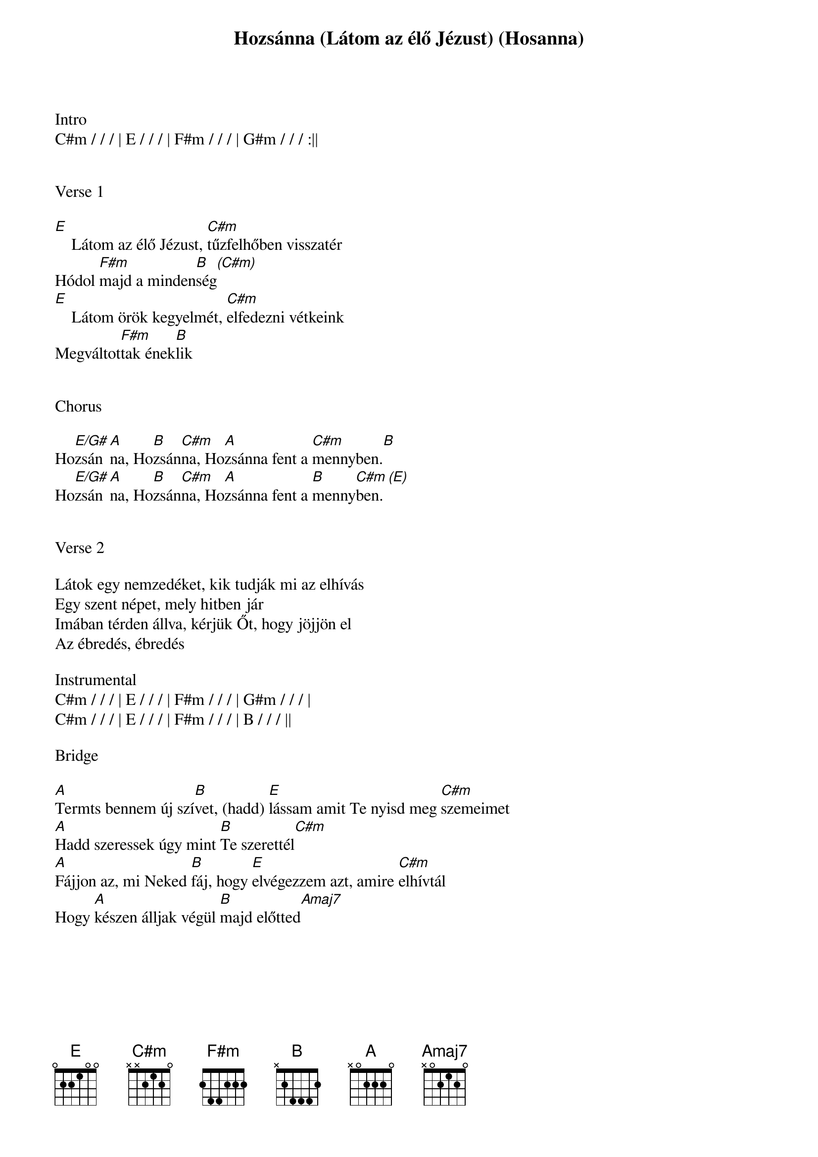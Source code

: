 {title: Hozsánna (Látom az élő Jézust) (Hosanna)}
{meta: CCLI 4785835}
{key: E}
{tempo: 75}
{time: 4/4}
{duration: 360}


Intro
C#m / / / | E / / / | F#m / / / | G#m / / / :||


Verse 1

[E]    Látom az élő Jézust, [C#m]tűzfelhőben visszatér
Hódol [F#m]majd a minden[B   (C#m)]ség
[E]    Látom örök kegyelmét, [C#m]elfedezni vétkeink
Megváltot[F#m]tak ének[B]lik


Chorus

Ho[E/G#]zsán[A]na, Ho[B]zsán[C#m]na, Ho[A]zsánna fent a [C#m]mennyben.[B]
Ho[E/G#]zsán[A]na, Ho[B]zsán[C#m]na, Ho[A]zsánna fent a [B]menny[C#m (E)]ben.


Verse 2

Látok egy nemzedéket, kik tudják mi az elhívás
Egy szent népet, mely hitben jár
Imában térden állva, kérjük Őt, hogy jöjjön el
Az ébredés, ébredés

Instrumental
C#m / / / | E / / / | F#m / / / | G#m / / / |
C#m / / / | E / / / | F#m / / / | B / / / ||

Bridge

[A]Termts bennem új szí[B]vet, (hadd) [E]lássam amit Te nyisd meg [C#m]szemeimet
[A]Hadd szeressek úgy mint [B]Te szerettél[C#m] 
[A]Fájjon az, mi Neked [B]fáj, hogy [E]elvégezzem azt, amire [C#m]elhívtál
Hogy [A]készen álljak végül [B]majd előtted[Amaj7]